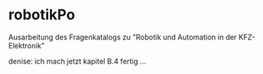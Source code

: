 


* robotikPo
  Ausarbeitung des Fragenkatalogs zu "Robotik und Automation in der KFZ-Elektronik"

denise: ich mach jetzt kapitel B.4 fertig ...
